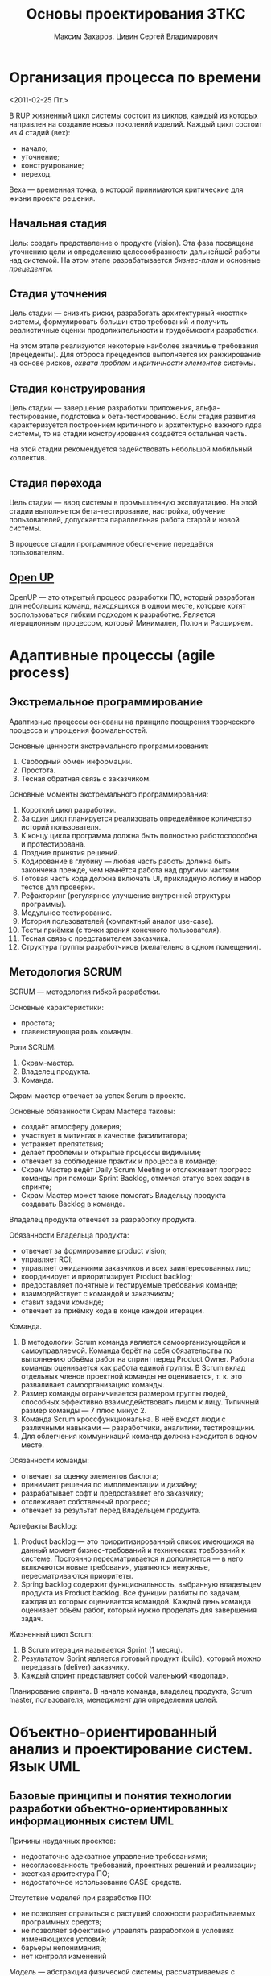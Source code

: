 #+TITLE: Основы проектирования ЗТКС
#+AUTHOR: Максим Захаров. Цивин Сергей Владимирович
#+STARTUP: indent

* Организация процесса по времени
<2011-02-25 Пт.>

В RUP жизненный цикл системы состоит из циклов, каждый из которых направлен на создание новых поколений изделий. Каждый цикл состоит из 4 стадий (вех):
- начало;
- уточнение;
- конструирование;
- переход.

Веха — временная точка, в которой принимаются критические для жизни проекта решения.

** Начальная стадия

Цель: создать представление о продукте (vision). Эта фаза посвящена уточнению цели и определению целесообразности дальнейшей работы над системой. На этом этапе разрабатывается /бизнес-план/ и основные /прецеденты/.

** Стадия уточнения

Цель стадии — снизить риски, разработать архитектурный «костяк» системы, формулировать большинство требований и получить реалистичные оценки продолжительности и трудоёмкости разработки.

На этом этапе реализуются некоторые наиболее значимые требования (прецеденты). Для отброса прецедентов выполняется их ранжирование на основе рисков, /охвата проблем/ и /критичности элементов/ системы.

** Стадия конструирования

Цель стадии — завершение разработки приложения, альфа-тестирование, подготовка к бета-тестированию. Если стадия развития характеризуется построением критичного и архитектурно важного ядра системы, то на стадии конструирования создаётся остальная часть.

На этой стадии рекомендуется задействовать небольшой мобильный коллектив.

** Стадия перехода

Цель стадии — ввод системы в промышленную эксплуатацию. На этой стадии выполняется бета-тестирование, настройка, обучение пользователей, допускается параллельная работа старой и новой системы.

В процессе стадии программное обеспечение передаётся пользователям.

** [[http:epf.eclipse.org/wikis/openupru/][Open UP]]

OpenUP — это открытый процесс разработки ПО, который разработан для небольших команд, находящихся в одном месте, которые хотят воспользоваться гибким подходом к разработке. Является итерационным процессом, который Минимален, Полон и Расширяем.

* Адаптивные процессы (agile process)

** Экстремальное программирование

Адаптивные процессы основаны на принципе поощрения творческого процесса и упрощения формальностей.

Основные ценности экстремального программирования:
1) Свободный обмен информации.
2) Простота.
3) Тесная обратная связь с заказчиком.
   
Основные моменты экстремального программирования:
1) Короткий цикл разработки.
2) За один цикл планируется реализовать определённое количество историй пользователя.
3) К концу цикла программа должна быть полностью работоспособна и протестирована.
4) Поздние принятия решений.
5) Кодирование в глубину — любая часть работы должна быть закончена прежде, чем начнётся работа над другими частями.
6) Готовая часть кода должна включать UI, прикладную логику и набор тестов для проверки.
7) Рефакторинг (регулярное улучшение внутренней структуры программы).
8) Модульное тестирование.
9) История пользователей (компактный аналог use-case).
10) Тесты приёмки (с точки зрения конечного пользователя).
11) Тесная связь с представителем заказчика.
12) Структура группы разработчиков (желательно в одном помещении).
    
** Методология SCRUM

SCRUM — методология гибкой разработки.

Основные характеристики:
- простота;
- главенствующая роль команды.
  
Роли SCRUM:
1) Скрам-мастер.
2) Владелец продукта.
3) Команда.
   
Скрам-мастер отвечает за успех Scrum в проекте.

Основные обязанности Скрам Мастера таковы:
- создаёт атмосферу доверия;
- участвует в митингах в качестве фасилитатора;
- устраняет препятствия;
- делает проблемы и открытые процессы видимыми;
- отвечает за соблюдение практик и процесса в команде;
- Скрам Мастер ведёт Daily Scrum Meeting и отслеживает прогресс команды при помощи Sprint Backlog, отмечая статус всех задач в спринте;
- Скрам Мастер может также помогать Владельцу продукта создавать Backlog в команде.
  
Владелец продукта отвечает за разработку продукта.

Обязанности Владельца продукта:
- отвечает за формирование product vision;
- управляет ROI;
- управляет ожиданиями заказчиков и всех заинтересованных лиц;
- координирует и приоритизирует Product backlog;
- предоставляет понятные и тестируемые требования команде;
- взаимодействует с командой и заказчиком;
- ставит задачи команде;
- отвечает за приёмку кода в конце каждой итерации.

Команда.

1) В методологии Scrum команда является самоорганизующейся и самоуправляемой. Команда берёт на себя обязательства по выполнению объёма работ на спринт перед Product Owner. Работа команды оценивается как работа единой группы. В Scrum вклад отдельных членов проектной команды не оценивается, т. к. это разваливает самоорганизацию команды.
2) Размер команды ограничивается размером группы людей, способных эффективно взаимодействовать лицом к лицу. Типичный размер команды — 7 плюс минус 2.
3) Команда Scrum кроссфункциональна. В неё входят люди с различными навыками — разработчики, аналитики, тестировщики.
4) Для облегчения коммуникаций команда должна находится в одном месте.

Обязанности команды:
- отвечает за оценку элементов баклога;
- принимает решения по имплементации и дизайну;
- разрабатывает софт и предоставляет его заказчику;
- отслеживает собственный прогресс;
- отвечает за результат перед Владельцем продукта.

Артефакты Backlog:
1) Product backlog — это приоритизированный список имеющихся на данный момент бизнес-требований и технических требований к системе. Постоянно пересматривается и дополняется — в него включаются новые требования, удаляются ненужные, пересматриваются приоритеты.
2) Spring backlog содержит функциональность, выбранную владельцем продукта из Product backlog. Все функции разбиты по задачам, каждая из которых оценивается командой. Каждый день команда оценивает объём работ, который нужно проделать для завершения задач.

Жизненный цикл Scrum:
1) В Scrum итерация называется Sprint (1 месяц).
2) Результатом Sprint является готовый продукт (build), который можно передавать (deliver) заказчику.
3) Каждый спринт представляет собой маленький «водопад».

Планирование спринта. В начале команда, владелец продукта, Scrum master, пользователя, менеджмент для определения целей. 

* Объектно-ориентированный анализ и проектирование систем. Язык UML

** Базовые принципы и понятия технологии разработки объектно-ориентированных информационных систем UML

Причины неудачных проектов:
- недостаточно адекватное управление требованиями;
- несогласованность требований, проектных решений и реализации;
- жесткая архитектура ПО;
- недостаточное использование CASE-средств.

Отсутствие моделей при разработке ПО:
- не позволяет справиться с растущей сложности разрабатываемых программных средств;
- не позволяет эффективно управлять разработкой в условиях изменяющихся условий;
- барьеры непонимания;
- нет контроля изменений
  
/Модель/ — абстракция физической системы, рассматриваемая с определённой точки зрения и представленная на некотором языке или в графической форме.

Основные понятия визуального моделирования:
1) Нотация — система условных обозначения для графического представления визуальных моделей.
2) Семантика — система и правил соглашений, определяющая смысл и интерпретацию конструкций некоторого языка.
3) Методологий — совокупность принципов моделирования и подходов к логической организации методов и средств разработки моделей.
4) CASE (Computer Aided Software Engineering) — методология разработки ПО, основанная на комплексном использовании компьютеров не только для написания исходного кода, но и для анализа и моделирования соотв. предметной области.
5) CASE-средства — ПО, которое предназначено для разработки визуальных моделей программных систем и генерации исходного кода или схемы базы данных на некотором языке.

ООП — основные понятия:
1) ООП — совокупность принципов, технологий и инструментальных средств для создания программных систем, в основу которых закладывается архитектура взаимодействий объектов.
2) Абстракция — характеристика сущности, которая отличает её от других сущностий.
3) Наследование — принцип, в соответствии с которым знание о более общей категории разрешается применять для более частной категории.
4) Инкапсуляция — сокрытие отдельных деталей внутреннего устройства классов от внешних по отношению к нему объектов или пользователей.
5) Полиморфизм — свойство элементов модели с одинаковыми имена иметь различное поведение.

Объектно-ориентированный анализ и проектирование:
1) ООАП — технология разработки программных систем, в основу которых положена объектно-ориентированная методология представления предметной области в виде объектов, являющихся экземплярами соответствующих классов.
2) Предметная область — часть реального мира, которая имеет существенное значение или непосредственное отношение к процессу функционирования системы.
3) Диаграмма — графическое представление совокупности элементов модели.

Графические нотации моделирования, используемые в России.
1) UML. Унифицированный язык моделирования для описания, визуализации и документирования объектно-ориентированных систем в процессе их анализа и проектирования. UML = нотация + семантика.
2) IDEF.

